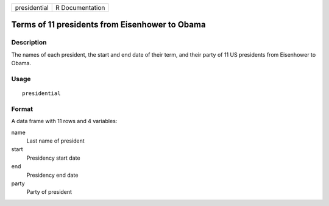 ============ ===============
presidential R Documentation
============ ===============

Terms of 11 presidents from Eisenhower to Obama
-----------------------------------------------

Description
~~~~~~~~~~~

The names of each president, the start and end date of their term, and
their party of 11 US presidents from Eisenhower to Obama.

Usage
~~~~~

::

   presidential

Format
~~~~~~

A data frame with 11 rows and 4 variables:

name
   Last name of president

start
   Presidency start date

end
   Presidency end date

party
   Party of president
